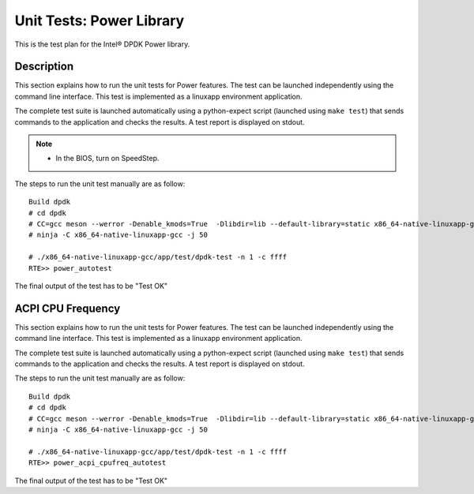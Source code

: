 .. SPDX-License-Identifier: BSD-3-Clause
   Copyright(c) 2010-2017 Intel Corporation

=========================
Unit Tests: Power Library
=========================

This is the test plan for the Intel® DPDK Power library.

Description
===========

This section explains how to run the unit tests for Power features. The test
can be launched independently using the command line interface.
This test is implemented as a linuxapp environment application.

The complete test suite is launched automatically using a python-expect
script (launched using ``make test``) that sends commands to
the application and checks the results. A test report is displayed on
stdout.

.. Note::

   * In the BIOS, turn on SpeedStep.


The steps to run the unit test manually are as follow::


  Build dpdk
  # cd dpdk
  # CC=gcc meson --werror -Denable_kmods=True  -Dlibdir=lib --default-library=static x86_64-native-linuxapp-gcc
  # ninja -C x86_64-native-linuxapp-gcc -j 50

  # ./x86_64-native-linuxapp-gcc/app/test/dpdk-test -n 1 -c ffff
  RTE>> power_autotest


The final output of the test has to be "Test OK"

ACPI CPU Frequency
==================

This section explains how to run the unit tests for Power features. The test
can be launched independently using the command line interface.
This test is implemented as a linuxapp environment application.

The complete test suite is launched automatically using a python-expect
script (launched using ``make test``) that sends commands to
the application and checks the results. A test report is displayed on
stdout.

The steps to run the unit test manually are as follow::

  Build dpdk
  # cd dpdk
  # CC=gcc meson --werror -Denable_kmods=True  -Dlibdir=lib --default-library=static x86_64-native-linuxapp-gcc
  # ninja -C x86_64-native-linuxapp-gcc -j 50

  # ./x86_64-native-linuxapp-gcc/app/test/dpdk-test -n 1 -c ffff
  RTE>> power_acpi_cpufreq_autotest

The final output of the test has to be "Test OK"
